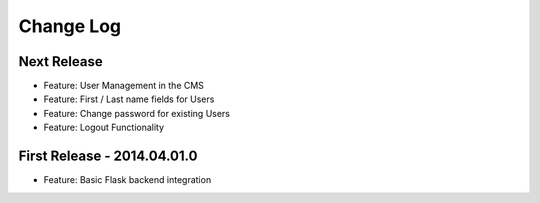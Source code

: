 Change Log
==========

Next Release
------------

- Feature: User Management in the CMS
- Feature: First / Last name fields for Users
- Feature: Change password for existing Users
- Feature: Logout Functionality

First Release - 2014.04.01.0
----------------------------

- Feature: Basic Flask backend integration
